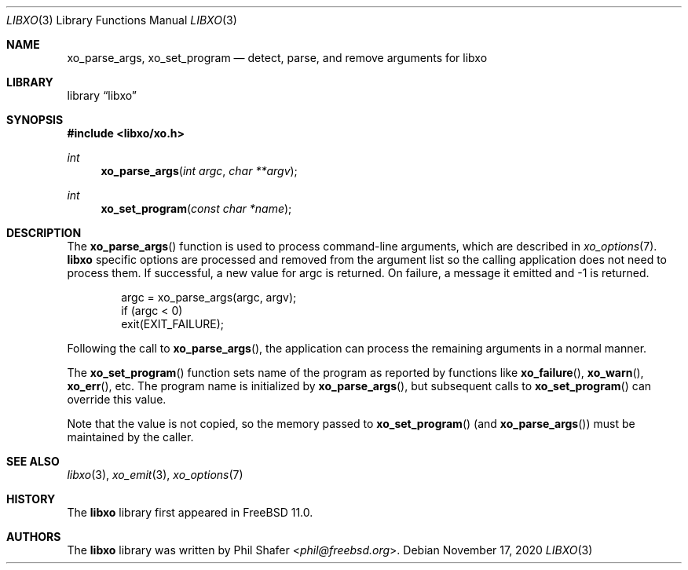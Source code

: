 .\" #
.\" # Copyright (c) 2014, Juniper Networks, Inc.
.\" # All rights reserved.
.\" # This SOFTWARE is licensed under the LICENSE provided in the
.\" # ../Copyright file. By downloading, installing, copying, or
.\" # using the SOFTWARE, you agree to be bound by the terms of that
.\" # LICENSE.
.\" # Phil Shafer, July 2014
.\"
.Dd November 17, 2020
.Dt LIBXO 3
.Os
.Sh NAME
.Nm xo_parse_args , xo_set_program
.Nd detect, parse, and remove arguments for libxo
.Sh LIBRARY
.Lb libxo
.Sh SYNOPSIS
.In libxo/xo.h
.Ft int
.Fn xo_parse_args "int argc" "char **argv"
.Ft int
.Fn xo_set_program "const char *name"
.Sh DESCRIPTION
The
.Fn xo_parse_args
function is used to process command-line arguments, which are
described in
.Xr xo_options 7 .
.Nm libxo
specific
options are processed and removed
from the argument list so the calling application does not
need to process them.
If successful, a new value for argc is returned.
On failure, a message it emitted and -1 is returned.
.Bd -literal -offset indent
    argc = xo_parse_args(argc, argv);
    if (argc < 0)
        exit(EXIT_FAILURE);
.Ed
.Pp
Following the call to
.Fn xo_parse_args ,
the application can process the remaining arguments in a normal manner.
.Pp
The
.Fn xo_set_program
function sets name of the program as reported by
functions like
.Fn xo_failure ,
.Fn xo_warn ,
.Fn xo_err ,
etc.
The program name is initialized by
.Fn xo_parse_args ,
but subsequent calls to
.Fn xo_set_program
can override this value.
.Pp
Note that the value is not copied, so the memory passed to
.Fn xo_set_program
(and
.Fn xo_parse_args )
must be maintained by the caller.
.Pp
.Sh SEE ALSO
.Xr libxo 3 ,
.Xr xo_emit 3 ,
.Xr xo_options 7
.Sh HISTORY
The
.Nm libxo
library first appeared in
.Fx 11.0 .
.Sh AUTHORS
The
.Nm libxo
library was written by
.An Phil Shafer Aq Mt phil@freebsd.org .
